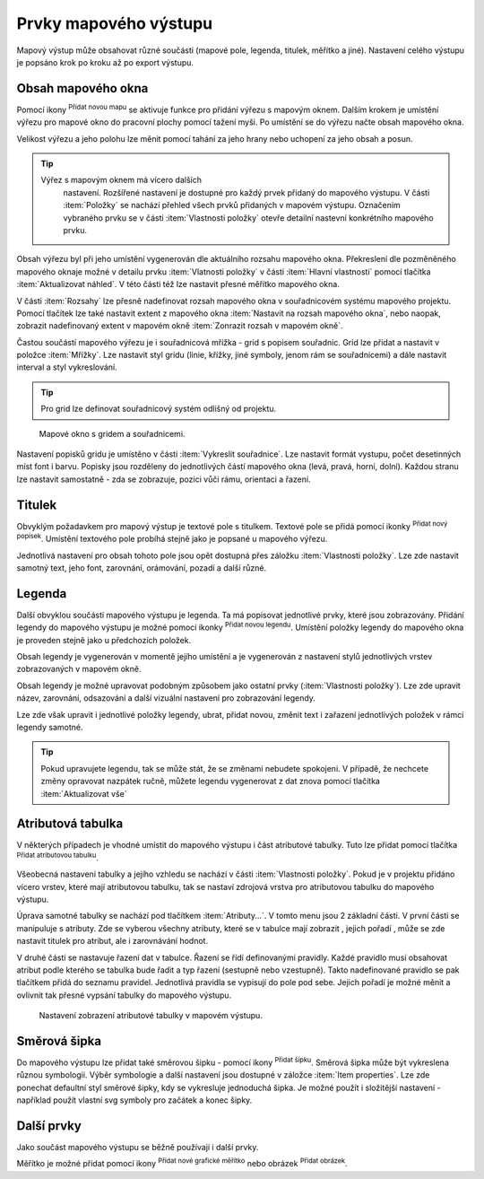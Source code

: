.. |add_map| image:: ../images/icon/mActionAddMap.png
   :width: 1.5em
.. |add_label| image:: ../images/icon/mActionLabel.png
   :width: 1.5em
.. |add_legend| image:: ../images/icon/mActionAddLegend.png
   :width: 1.5em
.. |add_scale| image:: ../images/icon/mActionScaleBar.png
   :width: 1.5em
.. |add_image| image:: ../images/icon/mActionAddImage.png
   :width: 1.5em 
.. |add_arrow| image:: ../images/icon/mActionAddArrow.png
   :width: 1.5em
.. |add_attributes| image:: ../images/icon/grass_edit_attributes.png
   :width: 1.5em
.. |up| image:: ../images/icon/symbologyUp.png
   :width: 1.5em
.. |down| image:: ../images/icon/symbologyDown.png
   :width: 1.5em
.. |add| image:: ../images/icon/symbologyAdd.png
   :width: 1.5em  
.. |remove| image:: ../images/icon/symbologyRemove.png
   :width: 1.5em 

Prvky mapového výstupu
----------------------

Mapový výstup může obsahovat různé součásti (mapové pole, legenda,
titulek, měřítko a jiné). Nastavení celého výstupu je popsáno krok po
kroku až po export výstupu.

.. figure:: images/composer_plain.png
   :class: large
   :scale-latex: 80
 
            Okno nového mapového výstupu.
          
 
Obsah mapového okna
^^^^^^^^^^^^^^^^^^^

Pomocí ikony |add_map| :sup:`Přidat novou mapu` se aktivuje funkce pro 
přidání výřezu s mapovým oknem. Dalším krokem je umístění výřezu pro 
mapové okno do pracovní plochy pomocí tažení myši.  Po umístění se do 
výřezu načte obsah mapového okna.

.. figure:: images/map_input.png
   :class: large
   :scale-latex: 80
 
            Výřez s obsahem mapového okna a jeho detailní nastavení.
       
Velikost výřezu a jeho polohu lze měnit pomocí tahání za jeho hrany
nebo uchopení za jeho obsah a posun.

.. tip:: Výřez s mapovým oknem má vícero dalších
         nastavení. Rozšířené nastavení je dostupné pro každý
         prvek přidaný do mapového výstupu. V části :item:`Položky`
         se nachází přehled všech prvků přidaných v mapovém
         výstupu. Označením vybraného prvku se v části :item:`Vlastnosti
         položky` otevře detailní nastevní konkrétního mapového prvku.
        
        .. figure:: images/map_items.png
           :class: small
           :scale-latex: 30
 
           Výřez s obsahem mapového okna a jeho detailní nastavení.
           
Obsah výřezu byl při jeho umístění vygenerován dle aktuálního rozsahu
mapového okna. Překreslení dle pozměněného mapového oknaje možné v
detailu prvku :item:`Vlatnosti položky` v části :item:`Hlavní vlastnosti`
pomocí tlačítka :item:`Aktualizovat náhled`. V této části též lze nastavit
přesné měřítko mapového okna.

V části :item:`Rozsahy` lze přesně nadefinovat rozsah mapového okna v
souřadnicovém systému mapového projektu. Pomocí tlačítek lze také
nastavit extent z mapového okna :item:`Nastavit na rozsah mapového okna`, 
nebo naopak, zobrazit nadefinovaný extent v mapovém okně :item:`Zonrazit rozsah
v mapovém okně`.

.. figure:: images/map_main_properties.png
   :class: small
   :scale-latex: 30
 
            Nastavení měřítka a extentu pro mapové okno.
       
Častou součástí mapového výřezu je i souřadnicová mřížka - grid s
popisem souřadnic. Grid lze přidat a nastavit v položce
:item:`Mřížky`. Lze nastavit styl gridu (linie, křížky, jiné symboly,
jenom rám se souřadnicemi) a dále nastavit interval a styl
vykreslování.

.. tip:: Pro grid lze definovat souřadnicový systém odlišný od
             projektu.

.. figure:: images/map_coordinates.png

            Mapové okno s gridem a souřadnicemi.
       
.. figure:: images/map_grids.png
   :class: small
   :scale-latex: 30
        
            Nastavení gridu pro mapové okno.
 
Nastavení popisků gridu je umístěno v části :item:`Vykreslit
souřadnice`. Lze nastavit formát vystupu, počet desetinných míst font
i barvu.  Popisky jsou rozděleny do jednotlivých částí mapového okna
(levá, pravá, horní, dolní). Každou stranu lze nastavit samostatně -
zda se zobrazuje, pozici vůči rámu, orientaci a řazení.

.. figure:: images/map_decoration.png
   :class: small
   :scale-latex: 30
 
       Nastavení zobrazování popisových souřadnic gridu.


Titulek
^^^^^^^

Obvyklým požadavkem pro mapový výstup je textové pole s titulkem.
Textové pole se přidá pomocí ikonky |add_label| :sup:`Přidat nový 
popísek`. Umístění textového pole probíhá stejně jako je popsané 
u mapového výřezu.

Jednotlivá nastavení pro obsah tohoto pole jsou opět dostupná přes
záložku :item:`Vlastnosti položky`. Lze zde nastavit samotný text, jeho
font, zarovnání, orámování, pozadí a další různé.


Legenda
^^^^^^^
Další obvyklou součástí mapového výstupu je legenda. Ta má popisovat
jednotlivé prvky, které jsou zobrazovány.  Přidání legendy do mapového
výstupu je možné pomocí ikonky |add_legend| :sup:`Přidat novou legendu`.
Umístění položky legendy do mapového okna je proveden stejně jako u 
předchozích položek.

Obsah legendy je vygenerován v momentě jejího umístění a je
vygenerován z nastavení stylů jednotlivých vrstev zobrazovaných v
mapovém okně.

Obsah legendy je možné upravovat podobným způsobem jako ostatní prvky
(:item:`Vlastnosti položky`). Lze zde upravit název, zarovnání,
odsazování a další vizuální nastavení pro zobrazování legendy.

Lze zde však upravit i jednotlivé položky legendy, ubrat, přidat
novou, změnit text i zařazení jednotlivých položek v rámci legendy
samotné.

.. figure:: images/composer_legend.png
   :class: large
   :scale-latex: 80
 
   Přidaná legenda a úprava jejich položek


.. tip:: Pokud upravujete legendu, tak se může stát, že se změnami
         nebudete spokojeni. V případě, že nechcete změny
         opravovat nazpátek ručně, můžete legendu vygenerovat z
         dat znova pomocí tlačítka :item:`Aktualizovat vše`


Atributová tabulka
^^^^^^^^^^^^^^^^^^

V některých případech je vhodné umístit do mapového výstupu i část
atributové tabulky. Tuto lze přidat pomocí tlačítka |add_attributes| 
:sup:`Přidat atributovou tabulku`.

Všeobecná nastavení tabulky a jejího vzhledu se nachází v části
:item:`Vlastnosti položky`. Pokud je v projektu přidáno vícero vrstev,
které mají atributovou tabulku, tak se nastaví zdrojová vrstva pro
atributovou tabulku do mapového výstupu.

.. figure:: images/composer_table.png
   :class: large
   :scale-latex: 80
 
   Atributová tabulka vybrané vrstvy přidaná v mapovém výstupu.
       
Úprava samotné tabulky se nachází pod tlačítkem
:item:`Atributy...`. V tomto menu jsou 2 základní části. V první
části se manipuluje s atributy. Zde se vyberou všechny atributy, které
se v tabulce mají zobrazit |add| |remove|, jejich pořadí |up| |down|,
může se zde nastavit titulek pro atribut, ale i zarovnávání hodnot.

V druhé části se nastavuje řazení dat v tabulce. Řazení se řídí
definovanými pravidly. Každé pravidlo musí obsahovat atribut podle
kterého se tabulka bude řadit a typ řazení (sestupně nebo
vzestupně). Takto nadefinované pravidlo se pak tlačítkem |add| přidá
do seznamu pravidel. Jednotlivá pravidla se vypisují do pole pod
sebe. Jejich pořadí je možné měnit a ovlivnit tak přesné vypsání
tabulky do mapového výstupu.
       
.. figure:: images/attribute_setting.png

   Nastavení zobrazení atributové tabulky v mapovém výstupu.
 
Směrová šipka
^^^^^^^^^^^^^ 

Do mapového výstupu lze přidat také směrovou šipku - pomocí ikony
|add_arrow| :sup:`Přidat šipku`. Směrová šipka může být vykreslena 
různou symbologii. Výběr symbologie a další nastavení jsou dostupné 
v záložce :item:`Item properties`. Lze zde ponechat defaultní styl 
směrové šipky, kdy se vykresluje jednoduchá šipka. Je možné použít i
složitější nastavení - například použít vlastní svg symboly pro
začátek a konec šipky.

.. figure:: images/arrow.png
   :class: small
   :scale-latex: 30 
 
       Detailní nastavení směrové šipky.

.. todo:: zeptat se jak detailně popisovat výběra tvorbu symbologie.
 
Další prvky
^^^^^^^^^^^

Jako součást mapového výstupu se běžně používají i další prvky.

Měřítko je možné přidat pomocí ikony |add_scale| :sup:`Přidat nové 
grafické měřítko` nebo obrázek |add_image| :sup:`Přidat obrázek`.
